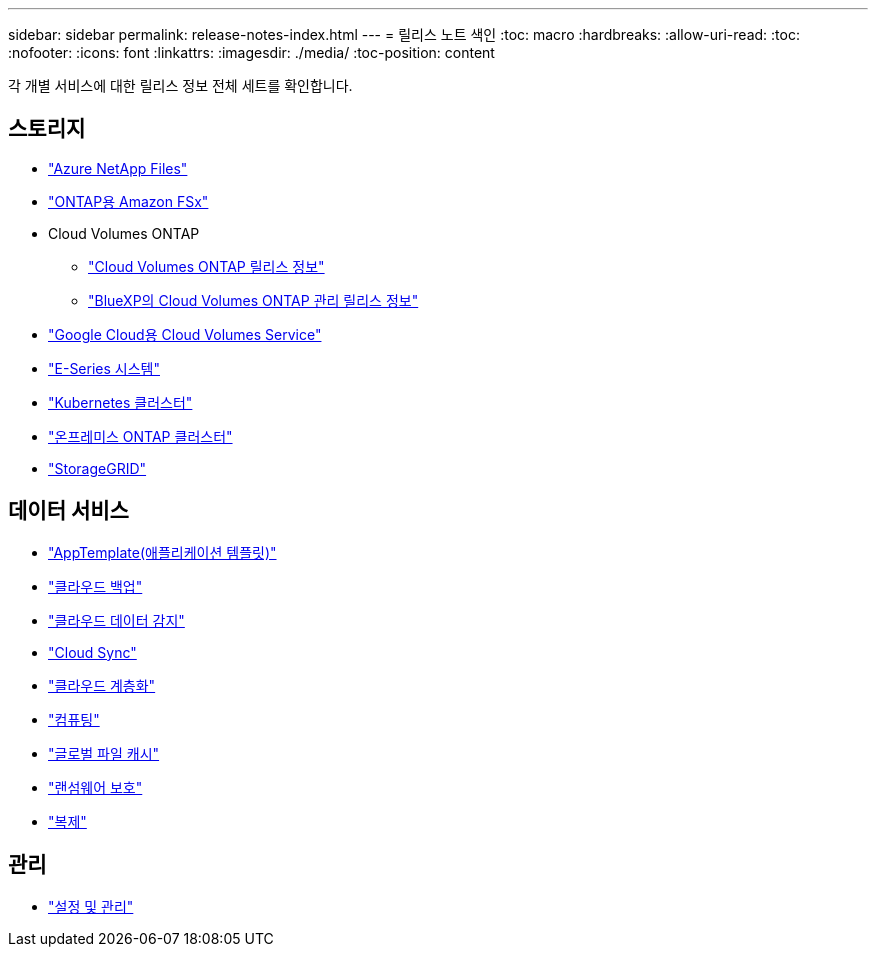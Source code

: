 ---
sidebar: sidebar 
permalink: release-notes-index.html 
---
= 릴리스 노트 색인
:toc: macro
:hardbreaks:
:allow-uri-read: 
:toc: 
:nofooter: 
:icons: font
:linkattrs: 
:imagesdir: ./media/
:toc-position: content


[role="lead"]
각 개별 서비스에 대한 릴리스 정보 전체 세트를 확인합니다.



== 스토리지

* https://docs.netapp.com/us-en/cloud-manager-azure-netapp-files/whats-new.html["Azure NetApp Files"^]
* https://docs.netapp.com/us-en/cloud-manager-fsx-ontap/whats-new.html["ONTAP용 Amazon FSx"^]
* Cloud Volumes ONTAP
+
** https://docs.netapp.com/us-en/cloud-volumes-ontap-relnotes/index.html["Cloud Volumes ONTAP 릴리스 정보"^]
** https://docs.netapp.com/us-en/cloud-manager-cloud-volumes-ontap/whats-new.html["BlueXP의 Cloud Volumes ONTAP 관리 릴리스 정보"^]


* https://docs.netapp.com/us-en/cloud-manager-cloud-volumes-service-gcp/whats-new.html["Google Cloud용 Cloud Volumes Service"^]
* https://docs.netapp.com/us-en/cloud-manager-e-series/whats-new.html["E-Series 시스템"^]
* https://docs.netapp.com/us-en/cloud-manager-kubernetes/whats-new.html["Kubernetes 클러스터"^]
* https://docs.netapp.com/us-en/cloud-manager-ontap-onprem/whats-new.html["온프레미스 ONTAP 클러스터"^]
* https://docs.netapp.com/us-en/cloud-manager-storagegrid/whats-new.html["StorageGRID"^]




== 데이터 서비스

* https://docs.netapp.com/us-en/cloud-manager-app-template/whats-new.html["AppTemplate(애플리케이션 템플릿)"^]
* https://docs.netapp.com/us-en/cloud-manager-backup-restore/whats-new.html["클라우드 백업"^]
* https://docs.netapp.com/us-en/cloud-manager-data-sense/whats-new.html["클라우드 데이터 감지"^]
* https://docs.netapp.com/us-en/cloud-manager-sync/whats-new.html["Cloud Sync"^]
* https://docs.netapp.com/us-en/cloud-manager-tiering/whats-new.html["클라우드 계층화"^]
* https://docs.netapp.com/us-en/cloud-manager-compute/whats-new.html["컴퓨팅"^]
* https://docs.netapp.com/us-en/cloud-manager-file-cache/whats-new.html["글로벌 파일 캐시"^]
* https://docs.netapp.com/us-en/cloud-manager-ransomware/whats-new.html["랜섬웨어 보호"^]
* https://docs.netapp.com/us-en/cloud-manager-replication/whats-new.html["복제"^]




== 관리

* https://docs.netapp.com/us-en/cloud-manager-setup-admin/whats-new.html["설정 및 관리"^]

